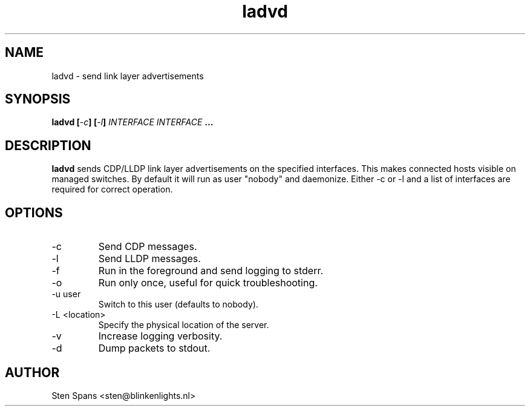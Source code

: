 .TH ladvd 8 "April 18 2008" ladvd
.SH NAME
ladvd \- send link layer advertisements
.SH SYNOPSIS
.BI "ladvd [" -c "] [" -l "]" 
.I INTERFACE INTERFACE
.B ...
.SH DESCRIPTION
.B ladvd
sends CDP/LLDP link layer advertisements on the specified
interfaces. This makes connected hosts visible on managed
switches. By default it will run as user "nobody" and daemonize.
Either -c or -l and a list of interfaces are required for
correct operation.
.SH OPTIONS
.IP -c
Send CDP messages.
.IP -l
Send LLDP messages.
.IP -f
Run in the foreground and send logging to stderr.
.IP -o
Run only once, useful for quick troubleshooting.
.IP "-u user"
Switch to this user (defaults to nobody).
.IP "-L <location>"
Specify the physical location of the server.
.IP -v
Increase logging verbosity.
.IP -d
Dump packets to stdout.
.SH AUTHOR
Sten Spans <sten@blinkenlights.nl>
